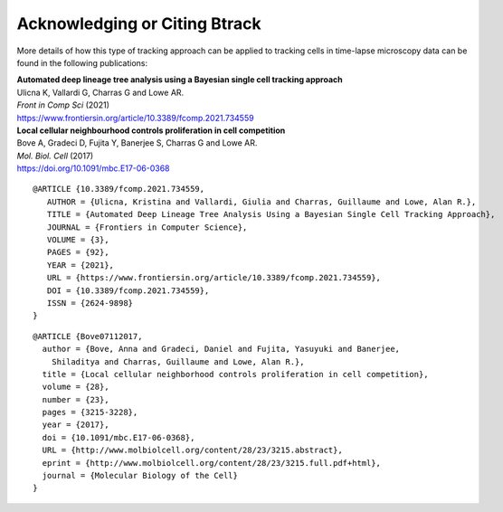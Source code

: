 ==============================
Acknowledging or Citing Btrack
==============================

More details of how this type of tracking approach can be applied to
tracking cells in time-lapse microscopy data can be found in the
following publications:

| **Automated deep lineage tree analysis using a Bayesian single cell
  tracking approach**
| Ulicna K, Vallardi G, Charras G and Lowe AR.
| *Front in Comp Sci* (2021)
| https://www.frontiersin.org/article/10.3389/fcomp.2021.734559

| **Local cellular neighbourhood controls proliferation in cell
  competition**
| Bove A, Gradeci D, Fujita Y, Banerjee S, Charras G and Lowe AR.
| *Mol. Biol. Cell* (2017)
| https://doi.org/10.1091/mbc.E17-06-0368

::

   @ARTICLE {10.3389/fcomp.2021.734559,
      AUTHOR = {Ulicna, Kristina and Vallardi, Giulia and Charras, Guillaume and Lowe, Alan R.},
      TITLE = {Automated Deep Lineage Tree Analysis Using a Bayesian Single Cell Tracking Approach},
      JOURNAL = {Frontiers in Computer Science},
      VOLUME = {3},
      PAGES = {92},
      YEAR = {2021},
      URL = {https://www.frontiersin.org/article/10.3389/fcomp.2021.734559},
      DOI = {10.3389/fcomp.2021.734559},
      ISSN = {2624-9898}
   }

::

   @ARTICLE {Bove07112017,
     author = {Bove, Anna and Gradeci, Daniel and Fujita, Yasuyuki and Banerjee,
       Shiladitya and Charras, Guillaume and Lowe, Alan R.},
     title = {Local cellular neighborhood controls proliferation in cell competition},
     volume = {28},
     number = {23},
     pages = {3215-3228},
     year = {2017},
     doi = {10.1091/mbc.E17-06-0368},
     URL = {http://www.molbiolcell.org/content/28/23/3215.abstract},
     eprint = {http://www.molbiolcell.org/content/28/23/3215.full.pdf+html},
     journal = {Molecular Biology of the Cell}
   }
